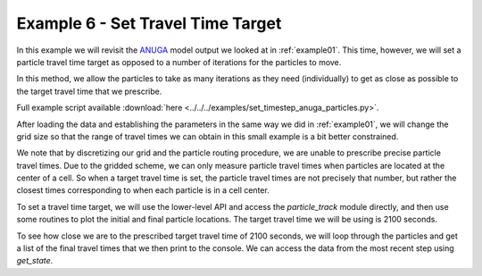 .. _example06:

Example 6 - Set Travel Time Target
==================================

In this example we will revisit the `ANUGA <https://github.com/GeoscienceAustralia/anuga_core>`_ model output we looked at in :ref:`example01`. This time, however, we will set a particle travel time target as opposed to a number of iterations for the particles to move.

In this method, we allow the particles to take as many iterations as they need (individually) to get as close as possible to the target travel time that we prescribe.

Full example script available :download:`here <../../../examples/set_timestep_anuga_particles.py>`.

After loading the data and establishing the parameters in the same way we did in :ref:`example01`, we will change the grid size so that the range of travel times we can obtain in this small example is a bit better constrained.

.. doctest::

   >>> params.dx = 10.

We note that by discretizing our grid and the particle routing procedure, we are unable to prescribe precise particle travel times. Due to the gridded scheme, we can only measure particle travel times when particles are located at the center of a cell. So when a target travel time is set, the particle travel times are not precisely that number, but rather the closest times corresponding to when each particle is in a cell center.

To set a travel time target, we will use the lower-level API and access the `particle_track` module directly, and then use some routines to plot the initial and final particle locations. The target travel time we will be using is 2100 seconds.

.. doctest::

   >>> walk_data = particle.run_iteration(target_time=2100)
   >>> pr.routines.plot_initial(anugaparams.depth, walk_data)
   >>> pr.routines.plot_final(anugaparams.depth, walk_depth)
   >>> plt.title('Initial and Final Particle Locations')
   >>> plt.show()

.. plot:: quickstart/demo2.py

To see how close we are to the prescribed target travel time of 2100 seconds, we will loop through the particles and get a list of the final travel times that we then print to the console. We can access the data from the most recent step using `get_state`.

.. doctest::

   >>> xi, yi, finaltimes = get_state(walk_data)
   >>> print('List of particle travel times for final particle locations: ' +
   >>>       str(np.round(finaltimes)))

   List of particle travel times for final particle locations: [2158.
   2118. 2088. 2149. 2096. 2206. 2104. 2104. 2207. 2137. 2097. 2147.
   2032. 2118. 2084. 2037. 2066. 2076. 2104. 2108. 2033. 2101. 2080.
   2072. 2031. 2041. 2076. 2063. 2125. 2102. 2140. 2178. 2173. 2097.
   2104. 2189. 2061. 2112. 2074. 2095. 2100. 2177. 2069. 2032. 2050.
   2086. 2036. 2109. 2078. 2047.]
